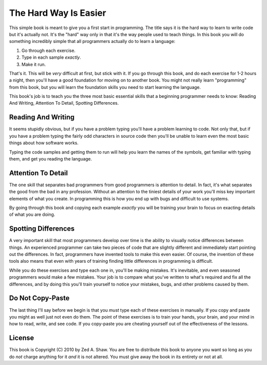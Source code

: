 The Hard Way Is Easier
**********************

This simple book is meant to give you a first start in programming.  The title
says it is the hard way to learn to write code but it's actually not.  It's the
"hard" way only in that it's the way people used to teach things.  In this book
you will do something incredibly simple that all programmers actually do to
learn a language:

1. Go through each exercise.
2. Type in each sample *exactly*.
3. Make it run.

That's it.  This will be *very* difficult at first, but stick with it.  If you
go through this book, and do each exercise for 1-2 hours a night, then you'll
have a good foundation for moving on to another book.  You might not really
learn "programming" from this book, but you will learn the foundation skills you
need to start learning the language.

This book's job is to teach you the three most basic essential skills that a
beginning programmer needs to know: Reading And Writing, Attention To Detail,
Spotting Differences.


Reading And Writing
===================

It seems stupidly obvious, but if you have a problem typing you'll have a
problem learning to code.  Not only that, but if you have a problem typing the
fairly odd characters in source code then you'll be unable to learn even the
most basic things about how software works.

Typing the code samples and getting them to run will help you learn the names of
the symbols, get familiar with typing them, and get you reading the language.

Attention To Detail
===================

The one skill that separates bad programmers from good programmers is attention
to detail.  In fact, it's what separates the good from the bad in any profession.
Without an attention to the tiniest details of your work you'll miss key
important elements of what you create.  In programming this is how you end up
with bugs and difficult to use systems.

By going through this book and copying each example *exactly* you will be
training your brain to focus on exacting details of what you are doing.


Spotting Differences
====================

A very important skill that most programmers develop over time is the ability to
visually notice differences between things.  An experienced programmer can take
two pieces of code that are slightly different and immediately start pointing
out the differences.  In fact, programmers have invented tools to make this even
easier.  Of course, the invention of these tools also means that even with years
of training finding little differences in programming is difficult.

While you do these exercises and type each one in, you'll be making mistakes.
It's inevitable, and even seasoned programmers would make a few mistakes.  Your
job is to compare what you've written to what's required and fix all the
differences, and by doing this you'll train yourself to notice your mistakes,
bugs, and other problems caused by them.


Do Not Copy-Paste
=================

The last thing I'll say before we begin is that you *must* type each of these
exercises in manually.  If you copy and paste you might as well just not even
do them.  The point of these exercises is to train your hands, your brain, and
your mind in how to read, write, and see code.  If you copy-paste you are cheating
yourself out of the effectiveness of the lessons.


License
=======

This book is Copyright (C) 2010 by Zed A. Shaw.  You are free to distribute
this book to anyone you want so long as you do *not* charge anything for it
*and* it is not altered.  You must give away the book in its entirety or not at
all.

